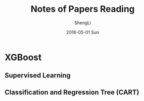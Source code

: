 #+TITLE:       Notes of Papers Reading
#+AUTHOR:      ShengLi
#+EMAIL:       qcl6355@gmail.com
#+DATE:        2016-05-01 Sun
#+URI:         /blog/%y/%m/%d/notes-of-papers-reading
#+KEYWORDS:    <TODO: insert your keywords here>
#+TAGS:        <TODO: insert your tags here>
#+LANGUAGE:    en
#+OPTIONS:     H:3 num:nil toc:nil \n:nil ::t |:t ^:nil -:nil f:t *:t <:t
#+DESCRIPTION: Papers

*  XGBoost 
** Supervised Learning
** Classification and Regression Tree (CART)
** 

